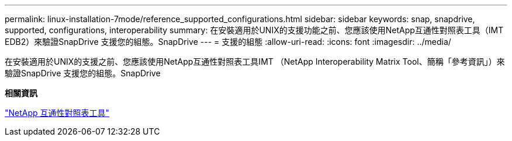 ---
permalink: linux-installation-7mode/reference_supported_configurations.html 
sidebar: sidebar 
keywords: snap, snapdrive, supported, configurations, interoperability 
summary: 在安裝適用於UNIX的支援功能之前、您應該使用NetApp互通性對照表工具（IMT EDB2）來驗證SnapDrive 支援您的組態。SnapDrive 
---
= 支援的組態
:allow-uri-read: 
:icons: font
:imagesdir: ../media/


[role="lead"]
在安裝適用於UNIX的支援之前、您應該使用NetApp互通性對照表工具IMT （NetApp Interoperability Matrix Tool、簡稱「參考資訊」）來驗證SnapDrive 支援您的組態。SnapDrive

*相關資訊*

http://mysupport.netapp.com/matrix["NetApp 互通性對照表工具"]
